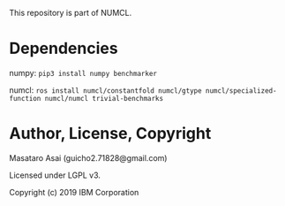 

This repository is part of NUMCL.

* Dependencies

numpy: =pip3 install numpy benchmarker=

numcl: =ros install numcl/constantfold numcl/gtype numcl/specialized-function numcl/numcl trivial-benchmarks=

* Author, License, Copyright

Masataro Asai (guicho2.71828@gmail.com)

Licensed under LGPL v3.

Copyright (c) 2019 IBM Corporation



